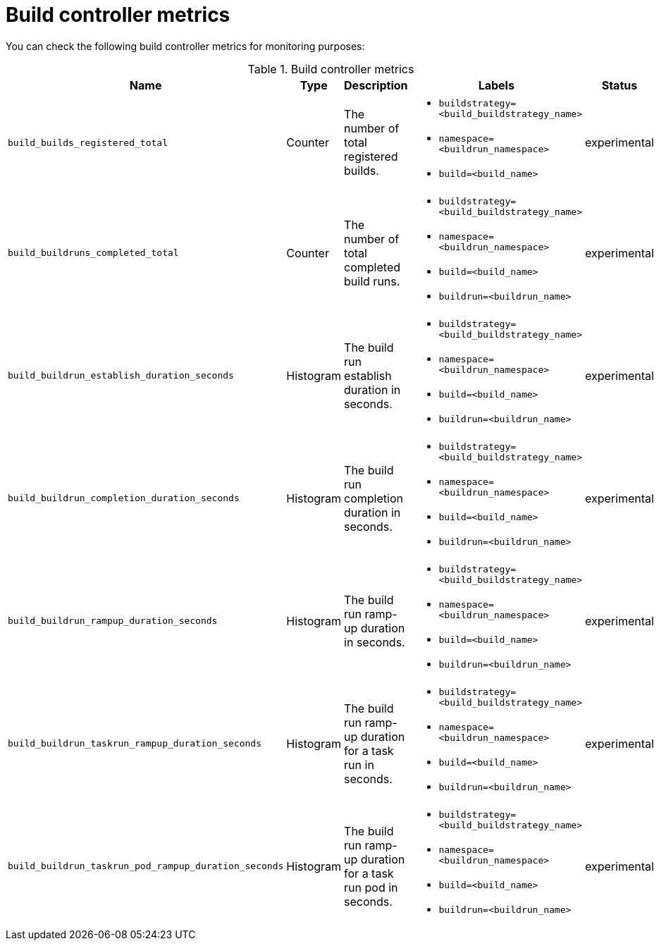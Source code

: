 // This module is included in the following assembly:
//
// * observability/build-controller-observability.adoc

:_mod-docs-content-type: REFERENCE
[id="ob-build-controller-metrics_{context}"]
= Build controller metrics

You can check the following build controller metrics for monitoring purposes:

.Build controller metrics
[options="header", cols="30%,10%,30%,30%,10%"]
|===

| Name | Type | Description | Labels | Status

| `build_builds_registered_total`
| Counter
| The number of total registered builds.
a|* `buildstrategy=<build_buildstrategy_name>`
* `namespace=<buildrun_namespace>`
* `build=<build_name>`
| experimental

| `build_buildruns_completed_total`
| Counter
| The number of total completed build runs.
a|* `buildstrategy=<build_buildstrategy_name>`
* `namespace=<buildrun_namespace>`
* `build=<build_name>`
* `buildrun=<buildrun_name>`
| experimental

| `build_buildrun_establish_duration_seconds`
| Histogram
| The build run establish duration in seconds.
a|* `buildstrategy=<build_buildstrategy_name>`
* `namespace=<buildrun_namespace>`
* `build=<build_name>`
* `buildrun=<buildrun_name>`
| experimental

| `build_buildrun_completion_duration_seconds`
| Histogram
| The build run completion duration in seconds.
a|* `buildstrategy=<build_buildstrategy_name>`
* `namespace=<buildrun_namespace>`
* `build=<build_name>`
* `buildrun=<buildrun_name>`
| experimental

| `build_buildrun_rampup_duration_seconds`
| Histogram
| The build run ramp-up duration in seconds.
a|* `buildstrategy=<build_buildstrategy_name>`
* `namespace=<buildrun_namespace>`
* `build=<build_name>`
* `buildrun=<buildrun_name>`
| experimental

| `build_buildrun_taskrun_rampup_duration_seconds`
| Histogram
| The build run ramp-up duration for a task run in seconds.
a|* `buildstrategy=<build_buildstrategy_name>`
* `namespace=<buildrun_namespace>`
* `build=<build_name>`
* `buildrun=<buildrun_name>`
| experimental

| `build_buildrun_taskrun_pod_rampup_duration_seconds`
| Histogram
| The build run ramp-up duration for a task run pod in seconds.
a|* `buildstrategy=<build_buildstrategy_name>`
* `namespace=<buildrun_namespace>`
* `build=<build_name>`
* `buildrun=<buildrun_name>`
| experimental

|===
